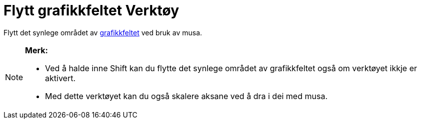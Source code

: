 = Flytt grafikkfeltet Verktøy
:page-en: tools/Move_Graphics_View
ifdef::env-github[:imagesdir: /nn/modules/ROOT/assets/images]

Flytt det synlege området av xref:/Grafikkfelt.adoc[grafikkfeltet] ved bruk av musa.

[NOTE]
====

*Merk:*

* Ved å halde inne [.kcode]#Shift# kan du flytte det synlege området av grafikkfeltet også om verktøyet ikkje er
aktivert.
* Med dette verktøyet kan du også skalere aksane ved å dra i dei med musa.

====
